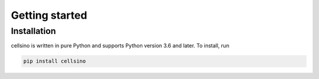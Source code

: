 ===============
Getting started
===============


.. _section_install:

Installation
============
cellsino is written in pure Python and supports Python version 3.6
and later. To install, run

.. code::

    pip install cellsino

